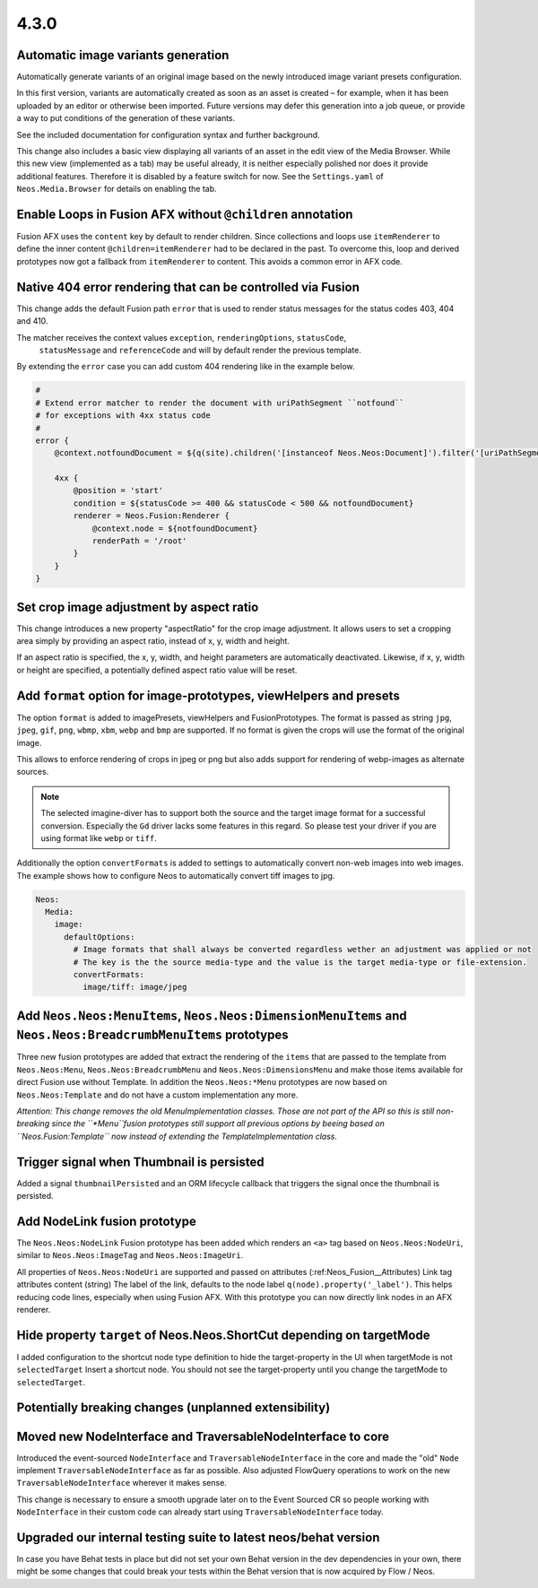 =====
4.3.0
=====

Automatic image variants generation
===================================
Automatically generate variants of an original image based on the newly introduced image variant presets configuration.

In this first version, variants are automatically created as soon as an asset is created – for example, when it has been
uploaded by an editor or otherwise been imported. Future versions may defer this generation into a job queue, or provide
a way to put conditions of the generation of these variants.

See the included documentation for configuration syntax and further background.

This change also includes a basic view displaying all variants of an asset in the edit view of the Media Browser.
While this new view (implemented as a tab) may be useful already, it is neither especially polished nor does it provide
additional features.
Therefore it is disabled by a feature switch for now. See the ``Settings.yaml`` of ``Neos.Media.Browser``
for details on enabling the tab.

Enable Loops in Fusion AFX without ``@children`` annotation
===========================================================

Fusion AFX uses the ``content`` key by default to render children. Since collections and loops
use ``itemRenderer`` to define the inner content ``@children=itemRenderer`` had to be declared
in the past. To overcome this, loop and derived prototypes now got a fallback from ``itemRenderer``
to content. This avoids a common error in AFX code.

Native 404 error rendering that can be controlled via Fusion
============================================================
This change adds the default Fusion path ``error`` that is used to render status messages
for the status codes 403, 404 and 410.

The matcher receives the context values ``exception``, ``renderingOptions``, ``statusCode``,
 ``statusMessage`` and ``referenceCode`` and will by default render the previous template.

By extending the ``error`` case you can add custom 404 rendering like in the example below.

.. code-block:: javascript

  #
  # Extend error matcher to render the document with uriPathSegment ``notfound``
  # for exceptions with 4xx status code
  #
  error {
      @context.notfoundDocument = ${q(site).children('[instanceof Neos.Neos:Document]').filter('[uriPathSegment="notfound"]').get(0)}

      4xx {
          @position = 'start'
          condition = ${statusCode >= 400 && statusCode < 500 && notfoundDocument}
          renderer = Neos.Fusion:Renderer {
              @context.node = ${notfoundDocument}
              renderPath = '/root'
          }
      }
  }


Set crop image adjustment by aspect ratio
=========================================
This change introduces a new property "aspectRatio" for the crop image
adjustment. It allows users to set a cropping area simply by providing
an aspect ratio, instead of x, y, width and height.

If an aspect ratio is specified, the x, y, width, and height parameters
are automatically deactivated. Likewise, if x, y, width or height are
specified, a potentially defined aspect ratio value will be reset.

Add ``format`` option for image-prototypes, viewHelpers and presets
===================================================================
The option ``format`` is added to imagePresets, viewHelpers and FusionPrototypes.
The format is passed as string ``jpg``, ``jpeg``, ``gif``, ``png``, ``wbmp``, ``xbm``, ``webp`` and ``bmp`` are supported.
If no format is given the crops will use the format of the original image.

This allows to enforce rendering of crops in jpeg or png but also adds support for rendering
of webp-images as alternate sources.

.. note::

    The selected imagine-diver has to support both the source and the target image format for a successful conversion.
    Especially the ``Gd`` driver lacks some features in this regard. So please test your driver if you are using
    format like ``webp`` or ``tiff``.

Additionally the option ``convertFormats`` is added to settings to automatically convert non-web images into
web images. The example shows how to configure Neos to automatically convert tiff images to jpg.

.. code-block:: yaml

  Neos:
    Media:
      image:
        defaultOptions:
          # Image formats that shall always be converted regardless wether an adjustment was applied or not
          # The key is the the source media-type and the value is the target media-type or file-extension.
          convertFormats:
            image/tiff: image/jpeg

Add ``Neos.Neos:MenuItems``, ``Neos.Neos:DimensionMenuItems`` and ``Neos.Neos:BreadcrumbMenuItems`` prototypes
==============================================================================================================
Three new fusion prototypes are added that extract the rendering of the ``items`` that are passed to the template from
``Neos.Neos:Menu``, ``Neos.Neos:BreadcrumbMenu`` and ``Neos.Neos:DimensionsMenu`` and make those items available for
direct Fusion use without Template.
In addition the ``Neos.Neos:*Menu`` prototypes are now based on ``Neos.Neos:Template`` and do not have a custom
implementation any more.

*Attention: This change removes the old MenuImplementation classes. Those are not part of the API so this is still
non-breaking since the ``*Menu``fusion prototypes still support all previous options by beeing based on
``Neos.Fusion:Template`` now instead of extending the TemplateImplementation class.*

Trigger signal when Thumbnail is persisted
==========================================
Added a signal ``thumbnailPersisted`` and an ORM lifecycle callback that triggers the signal once the thumbnail is persisted.

Add NodeLink fusion prototype
=============================
The ``Neos.Neos:NodeLink`` Fusion prototype has been added which renders an ``<a>`` tag based on ``Neos.Neos:NodeUri``,
similar to ``Neos.Neos:ImageTag`` and ``Neos.Neos:ImageUri``.

All properties of ``Neos.Neos:NodeUri`` are supported and passed on attributes (:ref:Neos_Fusion__Attributes) Link tag
attributes content (string) The label of the link, defaults to the node label ``q(node).property('_label')``.
This helps reducing code lines, especially when using Fusion AFX. With this prototype you can now directly link
nodes in an AFX renderer.

Hide property ``target`` of Neos.Neos.ShortCut depending on targetMode
======================================================================
I added configuration to the shortcut node type definition to hide the target-property in the UI when targetMode is not
``selectedTarget`` Insert a shortcut node. You should not see the target-property until you change
the targetMode to ``selectedTarget``.


Potentially breaking changes (unplanned extensibility)
======================================================

Moved new NodeInterface and TraversableNodeInterface to core
============================================================
Introduced the event-sourced ``NodeInterface`` and ``TraversableNodeInterface`` in the core
and made the "old" ``Node`` implement ``TraversableNodeInterface`` as far as possible.
Also adjusted FlowQuery operations to work on the new ``TraversableNodeInterface`` wherever it makes sense.

This change is necessary to ensure a smooth upgrade later on to the Event Sourced CR so people working with
``NodeInterface`` in their custom code can already start using ``TraversableNodeInterface`` today.

Upgraded our internal testing suite to latest neos/behat version
================================================================
In case you have Behat tests in place but did not set your own Behat version in the dev dependencies in your own,
there might be some changes that could break your tests within the Behat version that is now acquired by Flow / Neos.

